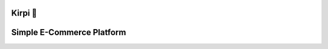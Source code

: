 .. image::  https://github.com/H4medRostami/Kirpi/blob/master/docs/images/kirpi.png

********
Kirpi 🦔
********
**************************
Simple E-Commerce Platform
**************************

